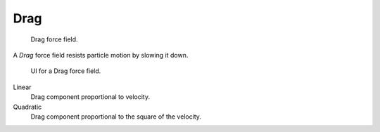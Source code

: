 
****
Drag
****

.. figure:: /images/force_field_type_drag.jpg
   :width: 400px

   Drag force field.

A *Drag* force field resists particle motion by slowing it down.

.. figure:: /images/force_field_panel_drag.jpg
   :width: 400px

   UI for a Drag force field.

Linear
   Drag component proportional to velocity.
Quadratic
   Drag component proportional to the square of the velocity.
